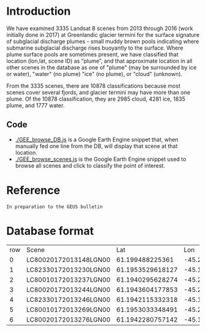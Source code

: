 * Table of contents                               :toc_2:noexport:
- [[#introduction][Introduction]]
  - [[#code][Code]]
- [[#reference][Reference]]
- [[#database-format][Database format]]

* Introduction

We have examined 3335 Landsat 8 scenes from 2013 through 2016 (work initially done in 2017) at Greenlandic glacier termini for the surface signature of subglacial discharge plumes - small muddy brown pools indicating where submarine subglacial discharge rises buoyantly to the surface. Where plume surface pools are sometimes present, we have classified that location (lon,lat, scene ID) as “plume”, and that approximate location in all other scenes in the database as one of "plume" (may be surrounded by ice or water), "water" (no plume) "ice" (no plume), or "cloud" (unknown).

From the 3335 scenes, there are 10878 classifications because most scenes cover several fjords, and glacier termini may have more than one plume. Of the 10878 classification, they are 2985 cloud, 4281 ice, 1835
plume, and 1777 water.

** Code

+ [[./GEE_browse_DB.js]] is a Google Earth Engine snippet that, when manually fed one line from the DB, will display that scene at that location.
+ [[./GEE_browse_scenes.js]] is the Google Earth Engine snippet used to browse all scenes and click to classify the point of interest.

* Reference

#+BEGIN_EXAMPLE
In preparation to the GEUS bulletin
#+END_EXAMPLE

* Database format

#+BEGIN_SRC bash :exports results
head -n8 scenes.csv
#+END_SRC

#+RESULTS:
| row | Scene                 |              Lat |               Lon | Comment |
|   0 | LC80020172013148LGN00 |  61.199488225361 |  -45.204963684082 | cloud   |
|   1 | LC82330172013230LGN00 | 61.1953529618127 | -45.1980972290039 | plume   |
|   2 | LC80010172013237LGN00 | 61.1940295628274 | -45.2324295043945 | cloud   |
|   3 | LC80020172013244LGN00 | 61.1943604177853 | -45.2015304565429 | ice     |
|   4 | LC82330172013246LGN00 | 61.1942115332318 | -45.1955223083496 | ice     |
|   5 | LC80010172013269LGN00 | 61.1953033348491 | -45.2006721496582 | ice     |
|   6 | LC80020172013276LGN00 | 61.1942280757142 | -45.1972389221191 | plume   |
